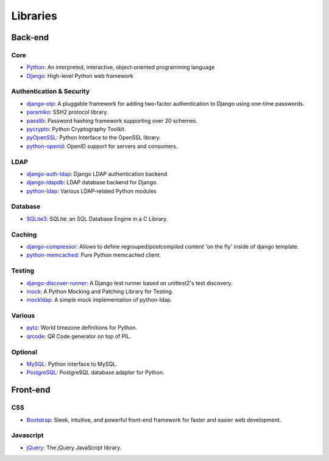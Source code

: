 Libraries
=========

Back-end
--------

Core
~~~~
* `Python <http://python.org/>`_:
  An interpreted, interactive, object-oriented programming language 
* `Django <http://pypi.python.org/pypi/Django>`_:
  High-level Python web framework


Authentication & Security
~~~~~~~~~~~~~~~~~~~~~~~~~

* `django-otp <https://pypi.python.org/pypi/django-otp>`_:
  A pluggable framework for adding two-factor authentication to Django using one-time passwords.
* `paramiko <http://pypi.python.org/pypi/paramiko>`_:
  SSH2 protocol library.
* `passlib <http://code.google.com/p/passlib/>`_:
  Password hashing framework supporting over 20 schemes.
* `pycrypto <http://pypi.python.org/pypi/pycrypto>`_:
  Python Cryptography Toolkit.
* `pyOpenSSL <http://pypi.python.org/pypi/pyOpenSSL>`_:
  Python Interface to the OpenSSL library.
* `python-openid <http://pypi.python.org/pypi/python-openid>`_:
  OpenID support for servers and consumers.

LDAP
~~~~

* `django-auth-ldap <http://pypi.python.org/pypi/django-auth-ldap>`_:
  Django LDAP authentication backend
* `django-ldapdb <https://github.com/tampakrap/django-ldapdb@okupy>`_:
  LDAP database backend for Django.
* `python-ldap <http://pypi.python.org/pypi/python-ldap>`_:
  Various LDAP-related Python modules

Database
~~~~~~~~

* `SQLite3 <https://sqlite.org>`_:
  SQLite: an SQL Database Engine in a C Library.

Caching
~~~~~~~

* `django-compressor <http://pypi.python.org/pypi/django_compressor/>`_:
  Allows to define regrouped/postcompiled content 'on the fly' inside of django template.
* `python-memcached <http://pypi.python.org/pypi/python-memcached>`_:
  Pure Python memcached client.

Testing
~~~~~~~

* `django-discover-runner <https://pypi.python.org/pypi/django-discover-runner>`_:
  A Django test runner based on unittest2's test discovery.
* `mock <http://pypi.python.org/pypi/mock>`_:
  A Python Mocking and Patching Library for Testing.
* `mockldap <https://pypi.python.org/pypi/mockldap>`_:
  A simple mock implementation of python-ldap.

Various
~~~~~~~

* `pytz <http://pypi.python.org/pypi/pytz>`_:
  World timezone definitions for Python. 
* `qrcode <https://pypi.python.org/pypi/qrcode/3.0>`_:
  QR Code generator on top of PIL.

Optional
~~~~~~~~
* `MySQL <http://pypi.python.org/pypi/MySQL-python>`_:
  Python interface to MySQL.
* `PostgreSQL <http://pypi.python.org/pypi/psycopg2>`_:
  PostgreSQL database adapter for Python.

Front-end
---------
CSS
~~~
* `Bootstrap <http://getbootstrap.com/>`_:
  Sleek, intuitive, and powerful front-end framework for faster and easier web development.

Javascript
~~~~~~~~~~
* `jQuery <http://jquery.com/>`_:
  The jQuery JavaScript library.

